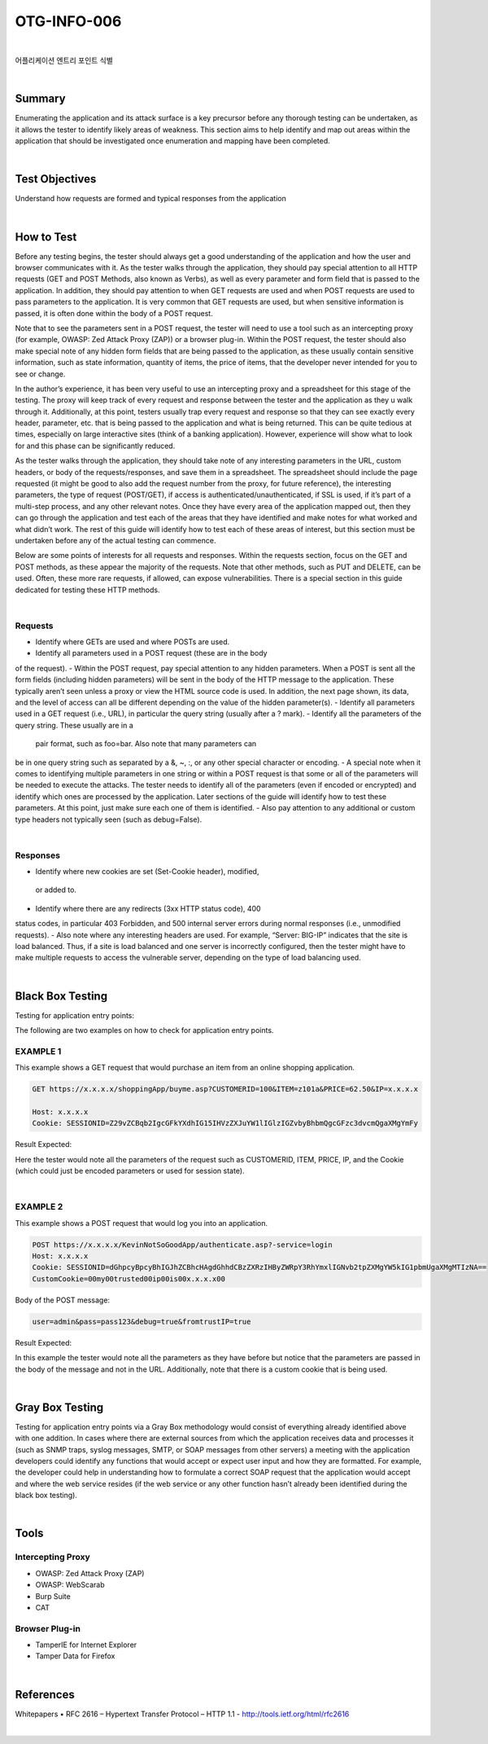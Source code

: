 ============================================================================================
OTG-INFO-006
============================================================================================

|

어플리케이션 엔트리 포인트 식별

|

Summary
============================================================================================

Enumerating the application and its attack surface is a key precursor
before any thorough testing can be undertaken, as it allows the tester
to identify likely areas of weakness. This section aims to help identify
and map out areas within the application that should be investigated
once enumeration and mapping have been completed.

.. note::

    

|

Test Objectives
============================================================================================

Understand how requests are formed and typical responses from the
application

    

|


How to Test
============================================================================================

Before any testing begins, the tester should always get a good understanding
of the application and how the user and browser communicates
with it. As the tester walks through the application, they should
pay special attention to all HTTP requests (GET and POST Methods,
also known as Verbs), as well as every parameter and form field that
is passed to the application. In addition, they should pay attention to
when GET requests are used and when POST requests are used to
pass parameters to the application. It is very common that GET requests
are used, but when sensitive information is passed, it is often
done within the body of a POST request.

Note that to see the parameters sent in a POST request, the tester will
need to use a tool such as an intercepting proxy (for example, OWASP:
Zed Attack Proxy (ZAP)) or a browser plug-in. Within the POST request,
the tester should also make special note of any hidden form fields that
are being passed to the application, as these usually contain sensitive
information, such as state information, quantity of items, the price of
items, that the developer never intended for you to see or change.

In the author’s experience, it has been very useful to use an intercepting
proxy and a spreadsheet for this stage of the testing. The proxy
will keep track of every request and response between the tester and
the application as they u walk through it. Additionally, at this point,
testers usually trap every request and response so that they can
see exactly every header, parameter, etc. that is being passed to the
application and what is being returned. This can be quite tedious at
times, especially on large interactive sites (think of a banking application).
However, experience will show what to look for and this phase
can be significantly reduced.

As the tester walks through the application, they should take note
of any interesting parameters in the URL, custom headers, or body
of the requests/responses, and save them in a spreadsheet. The
spreadsheet should include the page requested (it might be good to
also add the request number from the proxy, for future reference),
the interesting parameters, the type of request (POST/GET), if access
is authenticated/unauthenticated, if SSL is used, if it’s part of
a multi-step process, and any other relevant notes. Once they have
every area of the application mapped out, then they can go through
the application and test each of the areas that they have identified
and make notes for what worked and what didn’t work. The rest of
this guide will identify how to test each of these areas of interest, but
this section must be undertaken before any of the actual testing can
commence.

Below are some points of interests for all requests and responses.
Within the requests section, focus on the GET and POST methods,
as these appear the majority of the requests. Note that other methods,
such as PUT and DELETE, can be used. Often, these more rare
requests, if allowed, can expose vulnerabilities. There is a special section
in this guide dedicated for testing these HTTP methods.

|

Requests
-------------------------------------------------------------------------------------------

- Identify where GETs are used and where POSTs are used.
- Identify all parameters used in a POST request (these are in the body
of the request).
- Within the POST request, pay special attention to any hidden
parameters. When a POST is sent all the form fields (including
hidden parameters) will be sent in the body of the HTTP message
to the application. These typically aren’t seen unless a proxy or view
the HTML source code is used. In addition, the next page shown, its
data, and the level of access can all be different depending on the
value of the hidden parameter(s).
- Identify all parameters used in a GET request (i.e., URL), in particular
the query string (usually after a ? mark).
- Identify all the parameters of the query string. These usually are in a
 pair format, such as foo=bar. Also note that many parameters can
be in one query string such as separated by a &, ~, :, or any other
special character or encoding.
- A special note when it comes to identifying multiple parameters
in one string or within a POST request is that some or all of the
parameters will be needed to execute the attacks.
The tester needs to identify all of the parameters (even if encoded
or encrypted) and identify which ones are processed by the
application. Later sections of the guide will identify how to test
these parameters. At this point, just make sure each one of them
is identified.
- Also pay attention to any additional or custom type headers not
typically seen (such as debug=False).

|

Responses
-------------------------------------------------------------------------------------------

- Identify where new cookies are set (Set-Cookie header), modified,
 or added to.
- Identify where there are any redirects (3xx HTTP status code), 400
status codes, in particular 403 Forbidden, and 500 internal server
errors during normal responses (i.e., unmodified requests).
- Also note where any interesting headers are used. For example,
“Server: BIG-IP” indicates that the site is load balanced.
Thus, if a site is load balanced and one server is incorrectly
configured, then the tester might have to make multiple requests
to access the vulnerable server, depending on the type of load
balancing used.

|

Black Box Testing
============================================================================================

Testing for application entry points:

The following are two examples on how to check for application
entry points.

EXAMPLE 1
-------------------------------------------------------------------------------------------

This example shows a GET request that would purchase an item from an online shopping application.

.. code-block:: console

    GET https://x.x.x.x/shoppingApp/buyme.asp?CUSTOMERID=100&ITEM=z101a&PRICE=62.50&IP=x.x.x.x

    Host: x.x.x.x
    Cookie: SESSIONID=Z29vZCBqb2IgcGFkYXdhIG15IHVzZXJuYW1lIGlzIGZvbyBhbmQgcGFzc3dvcmQgaXMgYmFy

Result Expected:

Here the tester would note all the parameters of the request such
as CUSTOMERID, ITEM, PRICE, IP, and the Cookie (which could just
be encoded parameters or used for session state).

|

EXAMPLE 2
-------------------------------------------------------------------------------------------

This example shows a POST request that would log you into an application.

.. code-block:: console

    POST https://x.x.x.x/KevinNotSoGoodApp/authenticate.asp?-service=login
    Host: x.x.x.x
    Cookie: SESSIONID=dGhpcyBpcyBhIGJhZCBhcHAgdGhhdCBzZXRzIHByZWRpY3RhYmxlIGNvb2tpZXMgYW5kIG1pbmUgaXMgMTIzNA==
    CustomCookie=00my00trusted00ip00is00x.x.x.x00

Body of the POST message:

.. code-block:: console

    user=admin&pass=pass123&debug=true&fromtrustIP=true

Result Expected:

In this example the tester would note all the parameters as they
have before but notice that the parameters are passed in the body
of the message and not in the URL. Additionally, note that there is a
custom cookie that is being used.

|

Gray Box Testing
============================================================================================

Testing for application entry points via a Gray Box methodology
would consist of everything already identified above with one addition.
In cases where there are external sources from which the application
receives data and processes it (such as SNMP traps, syslog
messages, SMTP, or SOAP messages from other servers) a meeting
with the application developers could identify any functions that
would accept or expect user input and how they are formatted. For
example, the developer could help in understanding how to formulate
a correct SOAP request that the application would accept and
where the web service resides (if the web service or any other function
hasn’t already been identified during the black box testing).

|

Tools
============================================================================================

Intercepting Proxy
-------------------------------------------------------------------------------------------

- OWASP: Zed Attack Proxy (ZAP)
- OWASP: WebScarab
- Burp Suite
- CAT

Browser Plug-in
-------------------------------------------------------------------------------------------

- TamperIE for Internet Explorer
- Tamper Data for Firefox

|

References
============================================================================================

Whitepapers
• RFC 2616 – Hypertext Transfer Protocol – HTTP 1.1 - http://tools.ietf.org/html/rfc2616

|
